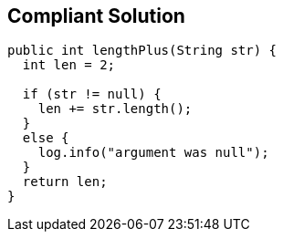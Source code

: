 == Compliant Solution

[source,text]
----
public int lengthPlus(String str) {
  int len = 2;

  if (str != null) {
    len += str.length();
  }
  else {
    log.info("argument was null");
  }
  return len;
}
----
